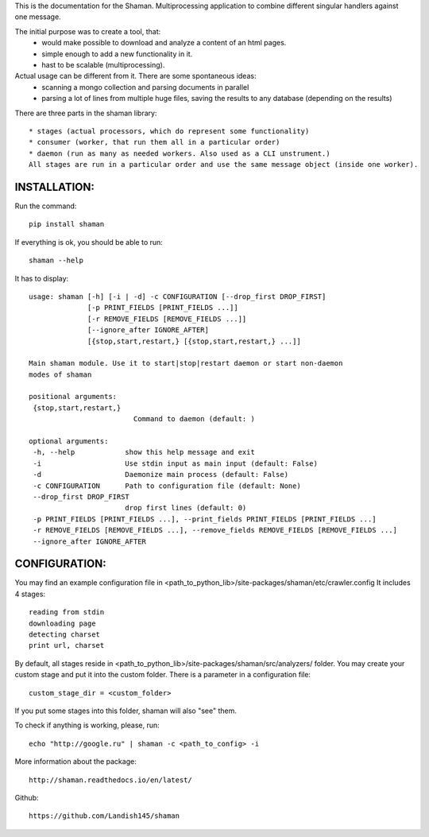 This is the documentation for the Shaman. Multiprocessing application to combine different singular handlers against one message.

The initial purpose was to create a tool, that:
    - would make possible to download and analyze a content of an html pages.
    - simple enough to add a new functionality in it.
    - hast to be scalable (multiprocessing).
Actual usage can be different from it. There are some spontaneous ideas:
    - scanning a mongo collection and parsing documents in parallel
    - parsing a lot of lines from multiple huge files, saving the results to any database (depending on the results)

There are three parts in the shaman library::

    * stages (actual processors, which do represent some functionality)
    * consumer (worker, that run them all in a particular order)
    * daemon (run as many as needed workers. Also used as a CLI unstrument.)
    All stages are run in a particular order and use the same message object (inside one worker).

INSTALLATION:
----------------------
Run the command::

    pip install shaman

If everything is ok, you should be able to run::


    shaman --help

It has to display::

    usage: shaman [-h] [-i | -d] -c CONFIGURATION [--drop_first DROP_FIRST]
                  [-p PRINT_FIELDS [PRINT_FIELDS ...]]
                  [-r REMOVE_FIELDS [REMOVE_FIELDS ...]]
                  [--ignore_after IGNORE_AFTER]
                  [{stop,start,restart,} [{stop,start,restart,} ...]]

    Main shaman module. Use it to start|stop|restart daemon or start non-daemon
    modes of shaman

    positional arguments:
     {stop,start,restart,}
                             Command to daemon (default: )

    optional arguments:
     -h, --help            show this help message and exit
     -i                    Use stdin input as main input (default: False)
     -d                    Daemonize main process (default: False)
     -c CONFIGURATION      Path to configuration file (default: None)
     --drop_first DROP_FIRST
                           drop first lines (default: 0)
     -p PRINT_FIELDS [PRINT_FIELDS ...], --print_fields PRINT_FIELDS [PRINT_FIELDS ...]
     -r REMOVE_FIELDS [REMOVE_FIELDS ...], --remove_fields REMOVE_FIELDS [REMOVE_FIELDS ...]
     --ignore_after IGNORE_AFTER

CONFIGURATION:
---------------------------

You may find an example configuration file in <path_to_python_lib>/site-packages/shaman/etc/crawler.config
It includes 4 stages::

    reading from stdin
    downloading page
    detecting charset
    print url, charset

By default, all stages reside in <path_to_python_lib>/site-packages/shaman/src/analyzers/ folder.
You may create your custom stage and put it into the custom folder.
There is a parameter in a configuration file::

    custom_stage_dir = <custom_folder>

If you put some stages into this folder, shaman will also "see" them.

To check if anything is working, please, run::

    echo "http://google.ru" | shaman -c <path_to_config> -i

More information about the package::

    http://shaman.readthedocs.io/en/latest/
Github::

    https://github.com/Landish145/shaman
